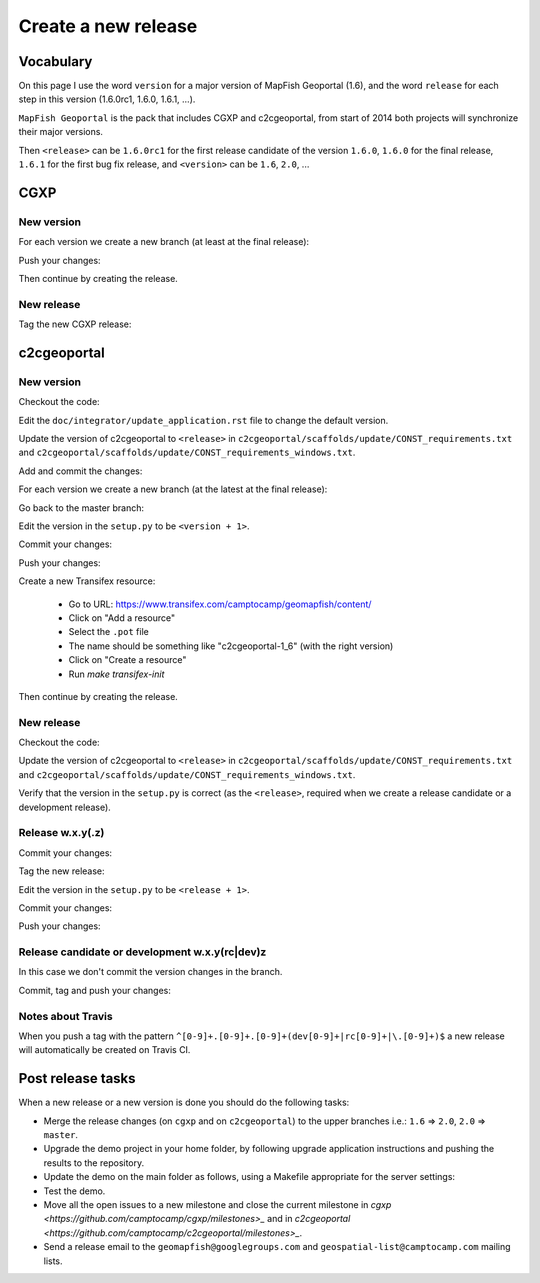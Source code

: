 .. _developer_build_release:

Create a new release
====================

Vocabulary
----------

On this page I use the word ``version`` for a major version of MapFish
Geoportal (1.6), and the word ``release`` for each step in this version
(1.6.0rc1, 1.6.0, 1.6.1, ...).

``MapFish Geoportal`` is the pack that includes CGXP and c2cgeoportal,
from start of 2014 both projects will synchronize their major versions.

Then ``<release>`` can be ``1.6.0rc1`` for the first release candidate
of the version ``1.6.0``, ``1.6.0`` for the final release, ``1.6.1`` for
the first bug fix release, and ``<version>`` can be ``1.6``, ``2.0``, ...

CGXP
----

New version
~~~~~~~~~~~

For each version we create a new branch (at least at the final release):

.. prompt:: bash

    git checkout master
    git pull origin master
    git checkout -b <version>

Push your changes:

.. prompt:: bash

    git push origin <version>

Then continue by creating the release.

New release
~~~~~~~~~~~

Tag the new CGXP release:

.. prompt:: bash

    git checkout <version>
    git pull origin <version>
    git tag <release>
    git push origin <release>

c2cgeoportal
------------

New version
~~~~~~~~~~~

Checkout the code:

.. prompt:: bash

    git checkout master
    git pull origin master

Edit the ``doc/integrator/update_application.rst`` file to change the default version.

Update the version of c2cgeoportal to ``<release>`` in
``c2cgeoportal/scaffolds/update/CONST_requirements.txt`` and
``c2cgeoportal/scaffolds/update/CONST_requirements_windows.txt``.


Add and commit the changes:

.. prompt:: bash

    git add doc/integrator/update_application.rst \
        c2cgeoportal/scaffolds/update/CONST_requirements.txt \
        c2cgeoportal/scaffolds/update/CONST_requirements_windows.txt
    git commit -m "Update the default downloaded version.cfg"

For each version we create a new branch (at the latest at the final release):

.. prompt:: bash

    git checkout -b <version>
    git push origin <version>

Go back to the master branch:

.. prompt:: bash

    git checkout master

Edit the version in the ``setup.py`` to be ``<version + 1>``.

Commit your changes:

.. prompt:: bash

    git add setup.py
    git commit -m "Start version <version + 1>"

Push your changes:

.. prompt:: bash

    git push origin master

Create a new Transifex resource:

    * Go to URL: https://www.transifex.com/camptocamp/geomapfish/content/
    * Click on "Add a resource"
    * Select the ``.pot`` file
    * The name should be something like "c2cgeoportal-1_6" (with the right version)
    * Click on "Create a resource"
    * Run `make transifex-init`

Then continue by creating the release.

New release
~~~~~~~~~~~

Checkout the code:

.. prompt:: bash

    git checkout <version>
    git pull origin <version>

Update the version of c2cgeoportal to ``<release>`` in
``c2cgeoportal/scaffolds/update/CONST_requirements.txt`` and
``c2cgeoportal/scaffolds/update/CONST_requirements_windows.txt``.

Verify that the version in the ``setup.py`` is correct
(as the ``<release>``, required when we create a release candidate
or a development release).

Release w.x.y(.z)
~~~~~~~~~~~~~~~~~

Commit your changes:

.. prompt:: bash

    git add setup.py c2cgeoportal/scaffolds/update/CONST_requirements.txt \
        c2cgeoportal/scaffolds/update/CONST_requirements_windows.txt
    git commit -m "Do release <release>"

Tag the new release:

.. prompt:: bash

    git tag <release>

Edit the version in the ``setup.py`` to be ``<release + 1>``.

Commit your changes:

.. prompt:: bash

    git add setup.py
    git commit -m "Start release <release + 1>"

Push your changes:

.. prompt:: bash

    git push origin <version>
    git push origin <release>

Release candidate or development w.x.y(rc|dev)z
~~~~~~~~~~~~~~~~~~~~~~~~~~~~~~~~~~~~~~~~~~~~~~~

In this case we don't commit the version changes in the branch.

Commit, tag and push your changes:

.. prompt:: bash

    git add setup.py c2cgeoportal/scaffolds/update/CONST_requirements.txt \
        c2cgeoportal/scaffolds/update/CONST_requirements_windows.txt
    git commit -m "Do release <release>"
    git tag <release>
    git push origin <release>

Notes about Travis
~~~~~~~~~~~~~~~~~~

When you push a tag with the pattern ``^[0-9]+.[0-9]+.[0-9]+(dev[0-9]+|rc[0-9]+|\.[0-9]+)$``
a new release will automatically be created on Travis CI.

Post release tasks
------------------

When a new release or a new version is done you should do the following tasks:

* Merge the release changes (on ``cgxp`` and on ``c2cgeoportal``)
  to the upper branches i.e.: ``1.6`` => ``2.0``, ``2.0`` => ``master``.
* Upgrade the demo project in your home folder, by following upgrade application
  instructions and pushing the results to the repository.
* Update the demo on the main folder as follows, using a Makefile appropriate
  for the server settings:

  .. prompt:: bash

    sudo -u sigdev make -f <makefile> update
    sudo -u sigdev make -f <makefile> build

* Test the demo.
* Move all the open issues to a new milestone and close the current milestone
  in `cgxp <https://github.com/camptocamp/cgxp/milestones>_`
  and in `c2cgeoportal <https://github.com/camptocamp/c2cgeoportal/milestones>_`.
* Send a release email to the ``geomapfish@googlegroups.com``
  and ``geospatial-list@camptocamp.com`` mailing lists.
